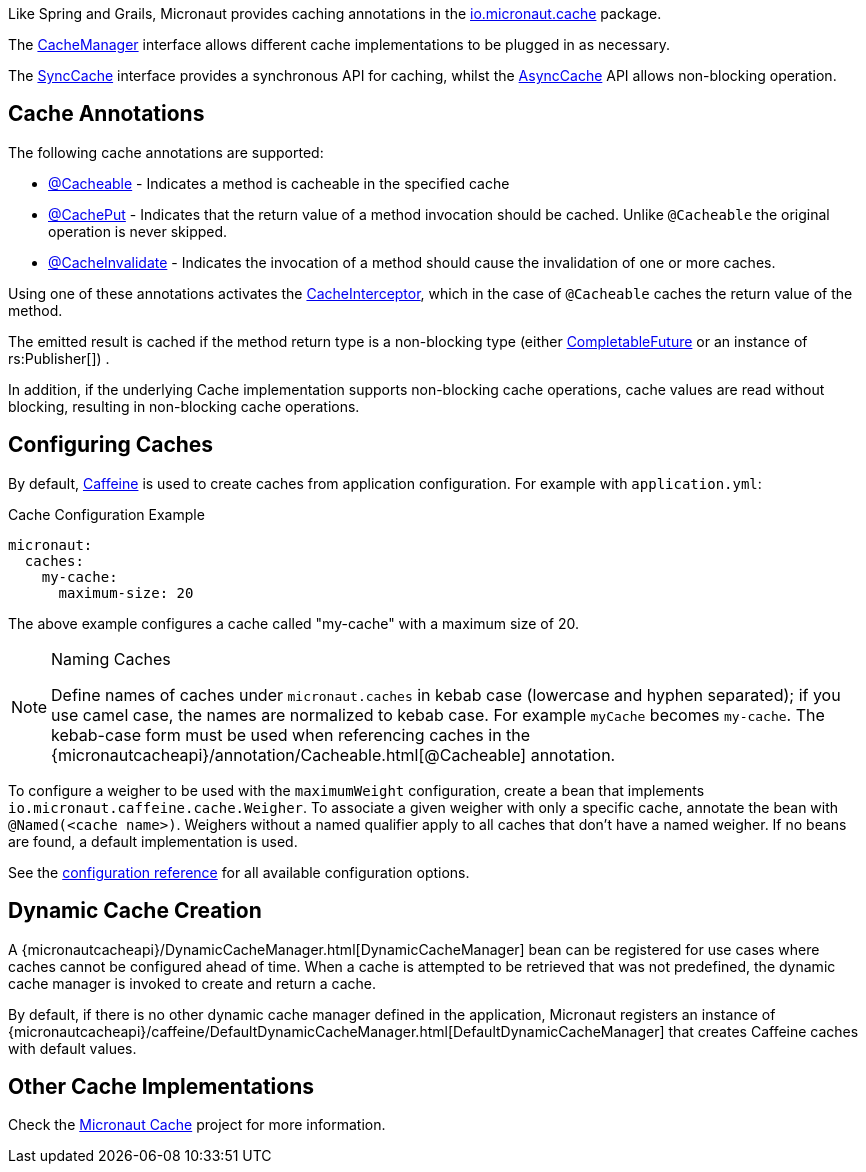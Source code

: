 Like Spring and Grails, Micronaut provides caching annotations in the link:{micronautcacheapi}/package-summary.html[io.micronaut.cache] package.

The link:{micronautcacheapi}/CacheManager.html[CacheManager] interface allows different cache implementations to be plugged in as necessary.

The link:{micronautcacheapi}/SyncCache.html[SyncCache] interface provides a synchronous API for caching, whilst the link:{micronautcacheapi}/AsyncCache.html[AsyncCache] API allows non-blocking operation.

== Cache Annotations

The following cache annotations are supported:

- link:{micronautcacheapi}/annotation/Cacheable.html[@Cacheable] - Indicates a method is cacheable in the specified cache
- link:{micronautcacheapi}/annotation/CachePut.html[@CachePut] - Indicates that the return value of a method invocation should be cached. Unlike `@Cacheable` the original operation is never skipped.
- link:{micronautcacheapi}/annotation/CacheInvalidate.html[@CacheInvalidate] - Indicates the invocation of a method should cause the invalidation of one or more caches.

Using one of these annotations activates the link:{micronautcacheapi}/interceptor/CacheInterceptor[CacheInterceptor], which in the case of `@Cacheable` caches the return value of the method.

The emitted result is cached if the method return type is a non-blocking type (either link:{jdkapi}/java/util/concurrent/CompletableFuture.html[CompletableFuture] or an instance of rs:Publisher[]) .

In addition, if the underlying Cache implementation supports non-blocking cache operations, cache values are read without blocking, resulting in non-blocking cache operations.

== Configuring Caches

By default, https://github.com/ben-manes/caffeine[Caffeine] is used to create caches from application configuration. For example with `application.yml`:

.Cache Configuration Example
[source,yaml]
----
micronaut:
  caches:
    my-cache:
      maximum-size: 20
----

The above example configures a cache called "my-cache" with a maximum size of 20.

[NOTE]
.Naming Caches
====
Define names of caches under `micronaut.caches` in kebab case (lowercase and hyphen separated); if you use camel case, the names are normalized to kebab case. For example `myCache` becomes `my-cache`. The kebab-case form must be used when referencing caches in the {micronautcacheapi}/annotation/Cacheable.html[@Cacheable] annotation.
====

To configure a weigher to be used with the `maximumWeight` configuration, create a bean that implements `io.micronaut.caffeine.cache.Weigher`. To associate a given weigher with only a specific cache, annotate the bean with `@Named(<cache name>)`. Weighers without a named qualifier apply to all caches that don't have a named weigher. If no beans are found, a default implementation is used.

See the https://micronaut-projects.github.io/micronaut-cache/latest/guide/configurationreference.html#io.micronaut.cache.caffeine.DefaultCacheConfiguration[configuration reference] for all available configuration options.

== Dynamic Cache Creation

A {micronautcacheapi}/DynamicCacheManager.html[DynamicCacheManager] bean can be registered for use cases where caches cannot be configured ahead of time. When a cache is attempted to be retrieved that was not predefined, the dynamic cache manager is invoked to create and return a cache.

By default, if there is no other dynamic cache manager defined in the application, Micronaut registers an instance of {micronautcacheapi}/caffeine/DefaultDynamicCacheManager.html[DefaultDynamicCacheManager] that creates Caffeine caches with default values.

== Other Cache Implementations

Check the https://micronaut-projects.github.io/micronaut-cache/latest/guide/index.html[Micronaut Cache] project for more information.
